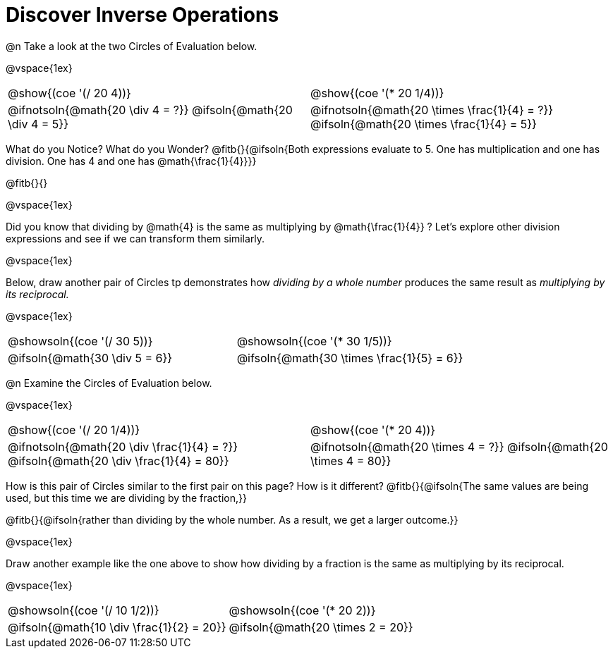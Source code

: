 = Discover Inverse Operations

++++
<style>
  table {grid-template-rows: 3fr 1fr !important;}
  div.circleevalsexp .value,
  div.circleevalsexp .studentBlockAnswerFilled { min-width:unset; }
</style>
++++

@n Take a look at the two Circles of Evaluation below.

@vspace{1ex}

[.FillVerticalSpace, cols="^.^3,^.^3"]
|===
|@show{(coe '(/ 20 4))} | @show{(coe  '(* 20 1/4))}
| @ifnotsoln{@math{20 \div 4 = ?}} @ifsoln{@math{20 \div 4 = 5}} | @ifnotsoln{@math{20 \times \frac{1}{4} = ?}}  @ifsoln{@math{20 \times \frac{1}{4} = 5}}
|===

What do you Notice? What do you Wonder? @fitb{}{@ifsoln{Both expressions evaluate to 5. One has multiplication and one has division. One has 4 and one has @math{\frac{1}{4}}}}

@fitb{}{}

@vspace{1ex}

Did you know that dividing by @math{4} is the same as multiplying by @math{\frac{1}{4}} ? Let's explore other division expressions and see if we can transform them similarly.

@vspace{1ex}

Below, draw another pair of Circles tp demonstrates how _dividing by a whole number_ produces the same result as _multiplying by its reciprocal._

@vspace{1ex}

[.FillVerticalSpace, cols="^.^3,^.^3"]
|===
| @showsoln{(coe '(/ 30 5))} | @showsoln{(coe  '(* 30 1/5))}
| @ifsoln{@math{30 \div 5 = 6}} | @ifsoln{@math{30 \times \frac{1}{5} = 6}}
|===



@n Examine the Circles of Evaluation below.

@vspace{1ex}

[.FillVerticalSpace, cols="^.^3,^.^3"]
|===
|@show{(coe '(/ 20 1/4))}  | @show{(coe  '(* 20 4))}
| @ifnotsoln{@math{20 \div \frac{1}{4} = ?}} @ifsoln{@math{20 \div \frac{1}{4} = 80}}  | @ifnotsoln{@math{20 \times 4 = ?}} @ifsoln{@math{20 \times 4 = 80}}
|===

How is this pair of Circles similar to the first pair on this page? How is it different? @fitb{}{@ifsoln{The same values are being used, but this time we are dividing by the fraction,}}

@fitb{}{@ifsoln{rather than dividing by the whole number. As a result, we get a larger outcome.}}

@vspace{1ex}

Draw another example like the one above to show how dividing by a fraction is the same as multiplying by its reciprocal.

@vspace{1ex}

[.FillVerticalSpace, cols="^.^3,^.^3"]
|===
|@showsoln{(coe '(/ 10 1/2))} | @showsoln{(coe  '(* 20 2))}
| @ifsoln{@math{10 \div \frac{1}{2} = 20}}| @ifsoln{@math{20 \times 2 = 20}}
|===


